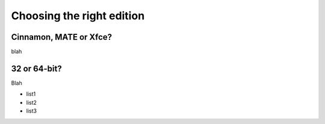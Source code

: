 Choosing the right edition
==========================

Cinnamon, MATE or Xfce?
-----------------------

blah

32 or 64-bit?
-------------

Blah

* list1
* list2
* list3
